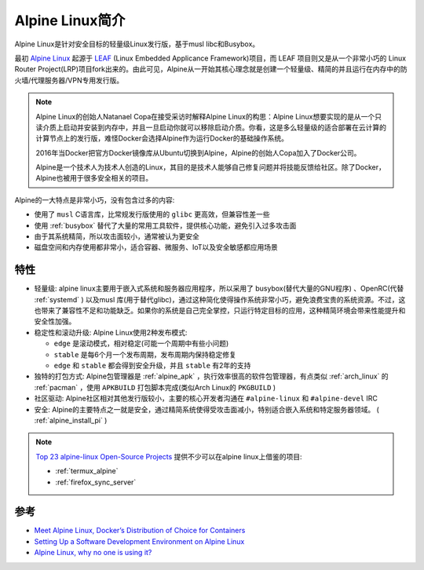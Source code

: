 .. _introduce_alpine:

================
Alpine Linux简介
================

Alpine Linux是针对安全目标的轻量级Linux发行版，基于musl libc和Busybox。

最初 `Alpine Linux <https://alpinelinux.org/>`_ 起源于 `LEAF <http://leaf.zetam.org/>`_ (Linux Embedded Applicance Framework)项目，而 LEAF 项目则又是从一个非常小巧的 Linux Router Project(LRP)项目fork出来的。由此可见，Alpine从一开始其核心理念就是创建一个轻量级、精简的并且运行在内存中的防火墙/代理服务器/VPN专用发行版。

.. note::

   Alpine Linux的创始人Natanael Copa在接受采访时解释Alpine Linux的构思：Alpine Linux想要实现的是从一个只读介质上启动并安装到内存中，并且一旦启动你就可以移除启动介质。你看，这是多么轻量级的适合部署在云计算的计算节点上的发行版，难怪Docker会选择Alpine作为运行Docker的基础操作系统。

   2016年当Docker把官方Docker镜像库从Ubuntu切换到Alpine，Alpine的创始人Copa加入了Docker公司。
   
   Alpine是一个技术人为技术人创造的Linux，其目的是技术人能够自己修复问题并将技能反馈给社区。除了Docker，Alpine也被用于很多安全相关的项目。

Alpine的一大特点是非常小巧，没有包含过多的内容:

- 使用了 ``musl`` C语言库，比常规发行版使用的 ``glibc`` 更高效，但兼容性差一些
- 使用 :ref:`busybox` 替代了大量的常用工具软件，提供核心功能，避免引入过多攻击面
- 由于其系统精简，所以攻击面较小，通常被认为更安全
- 磁盘空间和内存使用都非常小，适合容器、微服务、IoT以及安全敏感都应用场景

特性
=======

- 轻量级: alpine linux主要用于嵌入式系统和服务器应用程序，所以采用了 busybox(替代大量的GNU程序) 、OpenRC(代替 :ref:`systemd` ) 以及musl 库(用于替代glibc)，通过这种简化使得操作系统非常小巧，避免浪费宝贵的系统资源。不过，这也带来了兼容性不足和功能缺乏。如果你的系统是自己完全掌控，只运行特定目标的应用，这种精简环境会带来性能提升和安全性加强。
- 稳定性和滚动升级: Alpine Linux使用2种发布模式:

  - ``edge`` 是滚动模式，相对稳定(可能一个周期中有些小问题)
  - ``stable`` 是每6个月一个发布周期，发布周期内保持稳定修复
  - ``edge`` 和 ``stable`` 都会得到安全升级，并且 ``stable`` 有2年的支持

- 独特的打包方式: Alpine包管理器是 :ref:`alpine_apk` ，执行效率很高的软件包管理器，有点类似 :ref:`arch_linux` 的 :ref:`pacman` ，使用 ``APKBUILD`` 打包脚本完成(类似Arch Linux的 ``PKGBUILD`` )
- 社区驱动: Alpine社区相对其他发行版较小，主要的核心开发者沟通在 ``#alpine-linux`` 和 ``#alpine-devel`` IRC
- 安全: Alpine的主要特点之一就是安全，通过精简系统使得受攻击面减小，特别适合嵌入系统和特定服务器领域。 ( :ref:`alpine_install_pi` )

.. note::

   `Top 23 alpine-linux Open-Source Projects <https://www.libhunt.com/topic/alpine-linux>`_ 提供不少可以在alpine linux上借鉴的项目:

   - :ref:`termux_alpine`
   - :ref:`firefox_sync_server`

参考
======

- `Meet Alpine Linux, Docker’s Distribution of Choice for Containers <https://thenewstack.io/alpine-linux-heart-docker/>`_
- `Setting Up a Software Development Environment on Alpine Linux <https://www.overops.com/blog/my-alpine-desktop-setting-up-a-software-development-environment-on-alpine-linux/>`_
- `Alpine Linux, why no one is using it? <https://www.reddit.com/r/linux/comments/3mqqtx/alpine_linux_why_no_one_is_using_it/>`_
